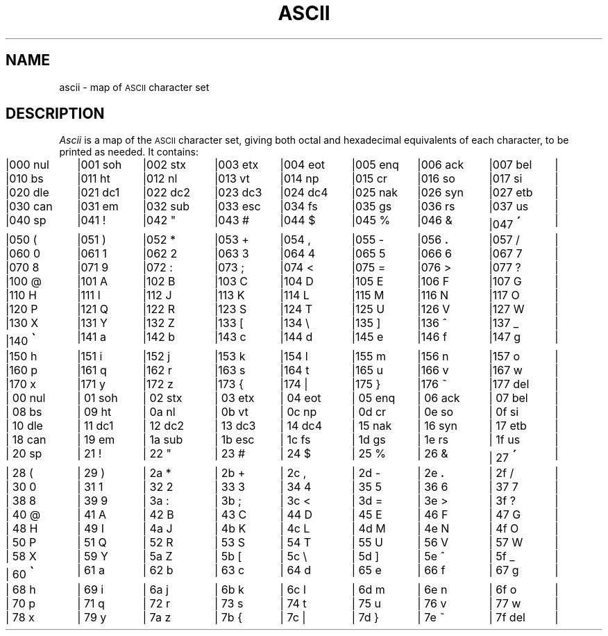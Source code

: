 .\"#ident	"@(#)ccsman:g5/ascii	1.2"
'\"macro stdmacro
.nr X
.if \nX=0 .ds x} ASCII 5 "630 MTG" "\&"
.TH \*(x}
.SH NAME
ascii \- map of \s-1ASCII\s+1 character set
.SH DESCRIPTION
.I Ascii\^
is a map of the
.SM ASCII
character set,
giving both octal and hexadecimal equivalents of each character,
to be printed as needed.
It contains:
.PP
.nf
.ps-1
.if n .in 0
.if n .ta 9n 18n 27n 36n 45n 54n 63n 72n
.if \n()s .ta 9.5n 19n 28.5n 38n 47.5n 57n 66.5n 76n
.if \n()t .ta 10n 20n 30n 40n 50n 60n 70n 80n
.if t .cs 1 21
|000 nul	|001 soh	|002 stx	|003 etx	|004 eot	|005 enq	|006 ack	|007 bel	|
|010 bs	|011 ht	|012 nl	|013 vt	|014 np	|015 cr	|016 so	|017 si	|
|020 dle	|021 dc1	|022 dc2	|023 dc3	|024 dc4	|025 nak	|026 syn	|027 etb	|
|030 can	|031 e\h@.1m@m	|032 sub	|033 esc	|034 fs	|035 gs	|036 rs	|037 us	|
|040 sp	|041 !	|042 "	|043 #	|044 $	|045 %	|046 &	|047 \s+4\(aa\s-4	|
|050 (	|051 )	|052 *	|053 +	|054 ,	|055 \-	|056 \f3.\fP	|057 /	|
|060 0	|061 1	|062 2	|063 3	|064 4	|065 5	|066 6	|067 7	|
|070 8	|071 9	|072 :	|073 ;	|074 <	|075 =	|076 >	|077 ?	|
|100 @	|101 A	|102 B	|103 C	|104 D	|105 E	|106 F	|107 G	|
|110 H	|111 I	|112 J	|113 K	|114 L	|115 M	|116 N	|117 O	|
|120 P	|121 Q	|122 R	|123 S	|124 T	|125 U	|126 V	|127 W	|
|130 X	|131 Y	|132 Z	|133 [	|134 \e	|135 ]	|136 ^	|137 _	|
|140 \s+4\(ga\s-4	|141 a	|142 b	|143 c	|144 d	|145 e	|146 f	|147 g	|
|150 h	|151 i	|152 j	|153 k	|154 l	|155 m	|156 n	|157 o	|
|160 p	|161 q	|162 r	|163 s	|164 t	|165 u	|166 v	|167 w	|
|170 x	|171 y	|172 z	|173 {	|174 |	|175 }	|176 ~	|177 del	|
.sp 1v
|\000 nul	|\001 soh	|\002 stx	|\003 etx	|\004 eot	|\005 enq	|\006 ack	|\007 bel	|
|\008 bs	|\009 ht	|\00a nl	|\00b vt	|\00c np	|\00d cr	|\00e so	|\00f si	|
|\010 dle	|\011 dc1	|\012 dc2	|\013 dc3	|\014 dc4	|\015 nak	|\016 syn	|\017 etb	|
|\018 can	|\019 e\h@.1m@m	|\01a sub	|\01b esc	|\01c fs	|\01d gs	|\01e rs	|\01f us	|
|\020 sp	|\021 !	|\022 "	|\023 #	|\024 $	|\025 %	|\026 &	|\027 \s+4\(aa\s-4	|
|\028 (	|\029 )	|\02a *	|\02b +	|\02c ,	|\02d \-	|\02e \f3.\fP	|\02f /	|
|\030 0	|\031 1	|\032 2	|\033 3	|\034 4	|\035 5	|\036 6	|\037 7	|
|\038 8	|\039 9	|\03a :	|\03b ;	|\03c <	|\03d =	|\03e >	|\03f ?	|
|\040 @	|\041 A	|\042 B	|\043 C	|\044 D	|\045 E	|\046 F	|\047 G	|
|\048 H	|\049 I	|\04a J	|\04b K	|\04c L	|\04d M	|\04e N	|\04f O	|
|\050 P	|\051 Q	|\052 R	|\053 S	|\054 T	|\055 U	|\056 V	|\057 W	|
|\058 X	|\059 Y	|\05a Z	|\05b [	|\05c \e	|\05d ]	|\05e ^	|\05f _	|
|\060 \s+4\(ga\s-4	|\061 a	|\062 b	|\063 c	|\064 d	|\065 e	|\066 f	|\067 g	|
|\068 h	|\069 i	|\06a j	|\06b k	|\06c l	|\06d m	|\06e n	|\06f o	|
|\070 p	|\071 q	|\072 r	|\073 s	|\074 t	|\075 u	|\076 v	|\077 w	|
|\078 x	|\079 y	|\07a z	|\07b {	|\07c |	|\07d }	|\07e ~	|\07f del	|
.ps+1
.DT
.if t .cs 1
.fi
.Ee
